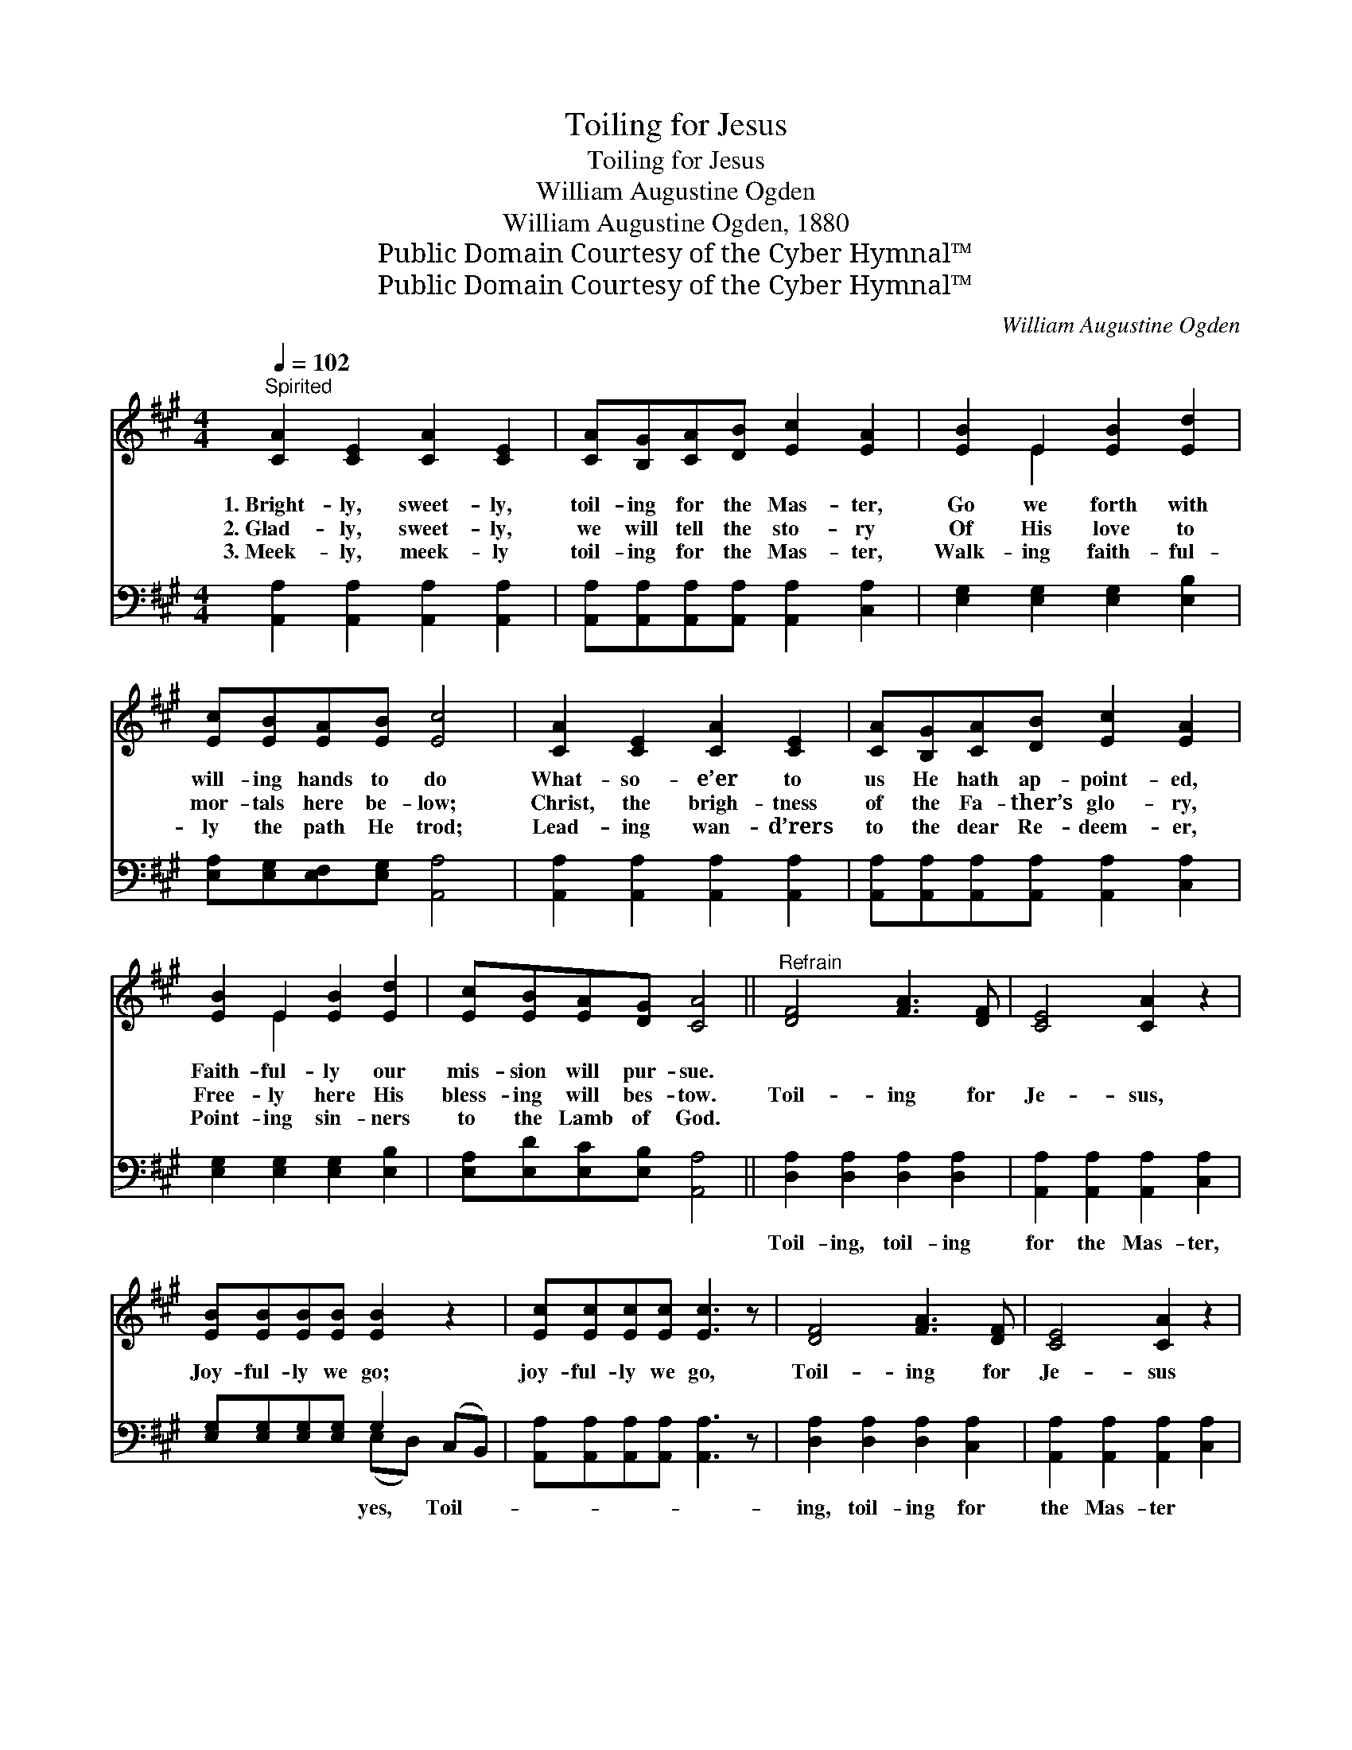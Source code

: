 X:1
T:Toiling for Jesus
T:Toiling for Jesus
T:William Augustine Ogden
T:William Augustine Ogden, 1880
T:Public Domain Courtesy of the Cyber Hymnal™
T:Public Domain Courtesy of the Cyber Hymnal™
C:William Augustine Ogden
Z:Public Domain
Z:Courtesy of the Cyber Hymnal™
%%score ( 1 2 ) ( 3 4 )
L:1/8
Q:1/4=102
M:4/4
K:A
V:1 treble 
V:2 treble 
V:3 bass 
V:4 bass 
V:1
"^Spirited" [CA]2 [CE]2 [CA]2 [CE]2 | [CA][B,G][CA][DB] [Ec]2 [EA]2 | [EB]2 E2 [EB]2 [Ed]2 | %3
w: 1.~Bright- ly, sweet- ly,|toil- ing for the Mas- ter,|Go we forth with|
w: 2.~Glad- ly, sweet- ly,|we will tell the sto- ry|Of His love to|
w: 3.~Meek- ly, meek- ly|toil- ing for the Mas- ter,|Walk- ing faith- ful-|
 [Ec][EB][EA][EB] [Ec]4 | [CA]2 [CE]2 [CA]2 [CE]2 | [CA][B,G][CA][DB] [Ec]2 [EA]2 | %6
w: will- ing hands to do|What- so- e’er to|us He hath ap- point- ed,|
w: mor- tals here be- low;|Christ, the brigh- tness|of the Fa- ther’s glo- ry,|
w: ly the path He trod;|Lead- ing wan- d’rers|to the dear Re- deem- er,|
 [EB]2 E2 [EB]2 [Ed]2 | [Ec][EB][EA][DG] [CA]4 ||"^Refrain" [DF]4 [FA]3 [DF] | [CE]4 [CA]2 z2 | %10
w: Faith- ful- ly our|mis- sion will pur- sue.|||
w: Free- ly here His|bless- ing will bes- tow.|Toil- ing for|Je- sus,|
w: Point- ing sin- ners|to the Lamb of God.|||
 [EB][EB][EB][EB] [EB]2 z2 | [Ec][Ec][Ec][Ec] [Ec]3 z | [DF]4 [FA]3 [DF] | [CE]4 [CA]2 z2 | %14
w: ||||
w: Joy- ful- ly we go;|joy- ful- ly we go,|Toil- ing for|Je- sus|
w: ||||
 [DB][DB][DB][CA] [EA]2 [DG]2 | [CA]6 z2 |] %16
w: ||
w: In His vine- yard here be-|low.|
w: ||
V:2
 x8 | x8 | x2 E2 x4 | x8 | x8 | x8 | x2 E2 x4 | x8 || x8 | x8 | x8 | x8 | x8 | x8 | x8 | x8 |] %16
V:3
 [A,,A,]2 [A,,A,]2 [A,,A,]2 [A,,A,]2 | [A,,A,][A,,A,][A,,A,][A,,A,] [A,,A,]2 [C,A,]2 | %2
w: ||
 [E,G,]2 [E,G,]2 [E,G,]2 [E,B,]2 | [E,A,][E,G,][E,F,][E,G,] [A,,A,]4 | %4
w: ||
 [A,,A,]2 [A,,A,]2 [A,,A,]2 [A,,A,]2 | [A,,A,][A,,A,][A,,A,][A,,A,] [A,,A,]2 [C,A,]2 | %6
w: ||
 [E,G,]2 [E,G,]2 [E,G,]2 [E,B,]2 | [E,A,][E,D][E,C][E,B,] [A,,A,]4 || %8
w: ||
 [D,A,]2 [D,A,]2 [D,A,]2 [D,A,]2 | [A,,A,]2 [A,,A,]2 [A,,A,]2 [C,A,]2 | %10
w: Toil- ing, toil- ing|for the Mas- ter,|
 [E,G,][E,G,][E,G,][E,G,] G,2 (C,B,,) | [A,,A,][A,,A,][A,,A,][A,,A,] [A,,A,]3 z | %12
w: * * * * yes, Toil- *||
 [D,A,]2 [D,A,]2 [D,A,]2 [C,A,]2 | [A,,A,]2 [A,,A,]2 [A,,A,]2 [C,A,]2 | %14
w: ing, toil- ing for|the Mas- ter *|
 [E,G,][E,G,][E,G,][E,A,] [E,C]2 [E,B,]2 | [A,,A,]6 z2 |] %16
w: ||
V:4
 x8 | x8 | x8 | x8 | x8 | x8 | x8 | x8 || x8 | x8 | x4 (E,D,) x2 | x8 | x8 | x8 | x8 | x8 |] %16

